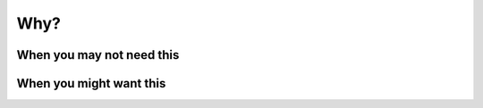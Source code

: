 .. _render-why:

####
Why?
####

When you may not need this
--------------------------



When you might want this
------------------------
